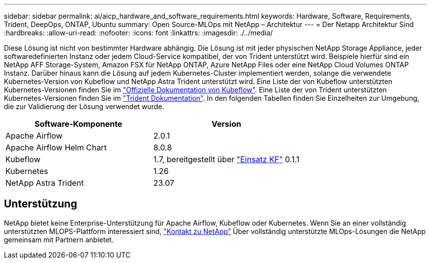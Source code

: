 ---
sidebar: sidebar 
permalink: ai/aicp_hardware_and_software_requirements.html 
keywords: Hardware, Software, Requirements, Trident, DeepOps, ONTAP, Ubuntu 
summary: Open Source-MLOps mit NetApp – Architektur 
---
= Der Netapp Architektur Sind
:hardbreaks:
:allow-uri-read: 
:nofooter: 
:icons: font
:linkattrs: 
:imagesdir: ./../media/


[role="lead"]
Diese Lösung ist nicht von bestimmter Hardware abhängig. Die Lösung ist mit jeder physischen NetApp Storage Appliance, jeder softwaredefinierten Instanz oder jedem Cloud-Service kompatibel, der von Trident unterstützt wird. Beispiele hierfür sind ein NetApp AFF Storage-System, Amazon FSX für NetApp ONTAP, Azure NetApp Files oder eine NetApp Cloud Volumes ONTAP Instanz. Darüber hinaus kann die Lösung auf jedem Kubernetes-Cluster implementiert werden, solange die verwendete Kubernetes-Version von Kubeflow und NetApp Astra Trident unterstützt wird. Eine Liste der von Kubeflow unterstützten Kubernetes-Versionen finden Sie im https://www.kubeflow.org/docs/started/getting-started/["Offizielle Dokumentation von Kubeflow"^]. Eine Liste der von Trident unterstützten Kubernetes-Versionen finden Sie im https://docs.netapp.com/us-en/trident/index.html["Trident Dokumentation"^]. In den folgenden Tabellen finden Sie Einzelheiten zur Umgebung, die zur Validierung der Lösung verwendet wurde.

|===
| Software-Komponente | Version 


| Apache Airflow | 2.0.1 


| Apache Airflow Helm Chart | 8.0.8 


| Kubeflow | 1.7, bereitgestellt über link:https://www.deploykf.org["Einsatz KF"] 0.1.1 


| Kubernetes | 1.26 


| NetApp Astra Trident | 23.07 
|===


== Unterstützung

NetApp bietet keine Enterprise-Unterstützung für Apache Airflow, Kubeflow oder Kubernetes. Wenn Sie an einer vollständig unterstützten MLOPS-Plattform interessiert sind, link:https://www.netapp.com/us/contact-us/index.aspx?for_cr=us["Kontakt zu NetApp"] Über vollständig unterstützte MLOps-Lösungen die NetApp gemeinsam mit Partnern anbietet.
